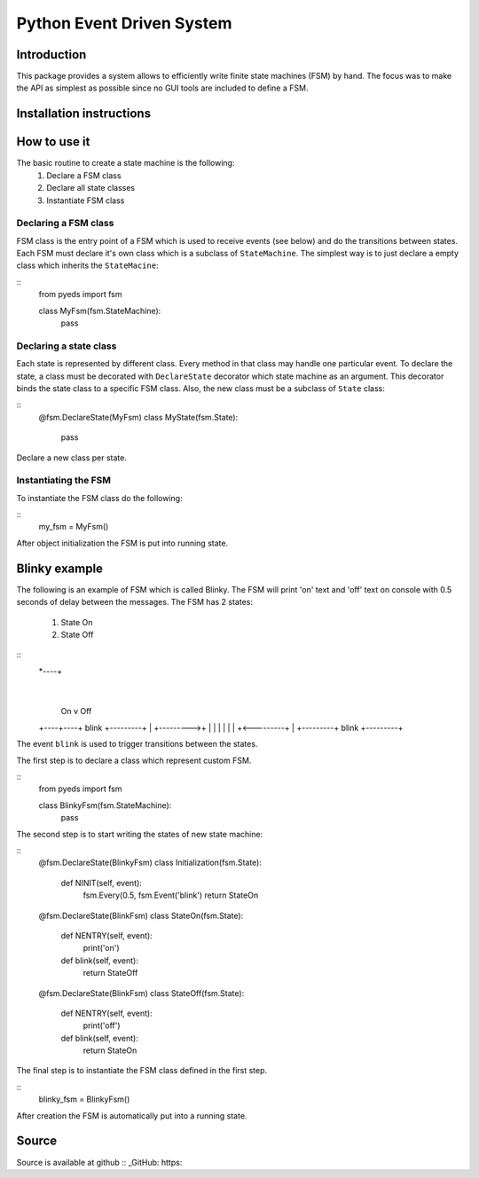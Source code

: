 Python Event Driven System
==========================

Introduction
------------

This package provides a system allows to efficiently write finite state machines 
(FSM) by hand. The focus was to make the API as simplest as possible since no 
GUI tools are included to define a FSM.

Installation instructions
-------------------------

How to use it
-------------

The basic routine to create a state machine is the following:
 1. Declare a FSM class 
 2. Declare all state classes
 3. Instantiate FSM class
 
Declaring a FSM class
^^^^^^^^^^^^^^^^^^^^^

FSM class is the entry point of a FSM which is used to receive events (see 
below) and do the transitions between states. Each FSM must declare it's own 
class which is a subclass of ``StateMachine``. The simplest way is to just
declare a empty class which inherits the ``StateMacine``:

:: 
    from pyeds import fsm
    
    class MyFsm(fsm.StateMachine):
        pass
        
   
Declaring a state class
^^^^^^^^^^^^^^^^^^^^^^^

Each state is represented by different class. Every method in that class may 
handle one particular event. To declare the state, a class must be decorated 
with ``DeclareState`` decorator which state machine as an argument. This 
decorator binds the state class to a specific FSM class. Also, the new class
must be a subclass of ``State`` class:

::
    @fsm.DeclareState(MyFsm)
    class MyState(fsm.State):
        pass
        
Declare a new class per state.
    
Instantiating the FSM
^^^^^^^^^^^^^^^^^^^^^

To instantiate the FSM class do the following:

::
    my_fsm = MyFsm()
    
After object initialization the FSM is put into running state.

Blinky example
--------------

The following is an example of FSM which is called Blinky. The FSM will print 
'on' text and 'off' text on console with 0.5 seconds of delay between the 
messages. The FSM has 2 states:

  1. State On
  2. State Off
 
::   
    *----+
         |
     On  v                Off
    +----+----+  blink   +---------+
    |         +--------->+         |
    |         |          |         |
    |         +<---------+         |
    +---------+  blink   +---------+


The event ``blink`` is used to trigger transitions between the states.

The first step is to declare a class which represent custom FSM.

::
    from pyeds import fsm
    
    class BlinkyFsm(fsm.StateMachine):
        pass

The second step is to start writing the states of new state machine:

::
    @fsm.DeclareState(BlinkyFsm)
    class Initialization(fsm.State):
        def NINIT(self, event):
            fsm.Every(0.5, fsm.Event('blink')
            return StateOn
            
    @fsm.DeclareState(BlinkFsm)
    class StateOn(fsm.State):
        def NENTRY(self, event):
            print('on')
            
        def blink(self, event):
            return StateOff
            
    @fsm.DeclareState(BlinkFsm)
    class StateOff(fsm.State):
        def NENTRY(self, event):
            print('off')
                
        def blink(self, event):
            return StateOn

The final step is to instantiate the FSM class defined in the first step.

::
    blinky_fsm = BlinkyFsm()

After creation the FSM is automatically put into a running state.

Source
------

Source is available at github
:: _GitHub: https:
